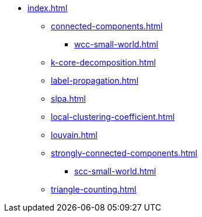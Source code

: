 * xref:index.adoc[]
** xref:connected-components.adoc[]
*** xref:wcc-small-world.adoc[]
** xref:k-core-decomposition.adoc[]
** xref:label-propagation.adoc[]
** xref:slpa.adoc[]
** xref:local-clustering-coefficient.adoc[]
** xref:louvain.adoc[]
** xref:strongly-connected-components.adoc[]
*** xref:scc-small-world.adoc[]
** xref:triangle-counting.adoc[]